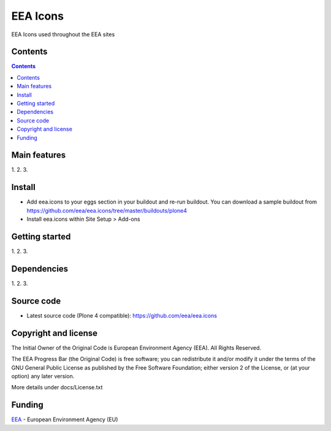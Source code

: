 ======================
EEA Icons
======================
.. image:: http://ci.eionet.europa.eu/job/eea.icons-www/badge/icon
  :target: http://ci.eionet.europa.eu/job/eea.icons-www/lastBuild
.. image:: http://ci.eionet.europa.eu/job/eea.icons-plone4/badge/icon
  :target: http://ci.eionet.europa.eu/job/eea.icons-plone4/lastBuild

EEA Icons used throughout the EEA sites

Contents
========

.. contents::

Main features
=============

1.
2.
3.

Install
=======

- Add eea.icons to your eggs section in your buildout and re-run buildout.
  You can download a sample buildout from
  https://github.com/eea/eea.icons/tree/master/buildouts/plone4
- Install eea.icons within Site Setup > Add-ons

Getting started
===============

1.
2.
3.

Dependencies
============

1.
2.
3.

Source code
===========

- Latest source code (Plone 4 compatible):
  https://github.com/eea/eea.icons


Copyright and license
=====================
The Initial Owner of the Original Code is European Environment Agency (EEA).
All Rights Reserved.

The EEA Progress Bar (the Original Code) is free software;
you can redistribute it and/or modify it under the terms of the GNU
General Public License as published by the Free Software Foundation;
either version 2 of the License, or (at your option) any later
version.

More details under docs/License.txt


Funding
=======

EEA_ - European Environment Agency (EU)

.. _EEA: http://www.eea.europa.eu/
